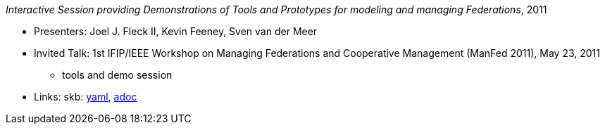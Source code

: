 //
// This file was generated by SKB-Dashboard, task 'lib-yaml2src'
// - on Wednesday November  7 at 08:42:48
// - skb-dashboard: https://www.github.com/vdmeer/skb-dashboard
//

_Interactive Session providing Demonstrations of Tools and Prototypes for modeling and managing Federations_, 2011

* Presenters: Joel J. Fleck II, Kevin Feeney, Sven van der Meer
* Invited Talk: 1st IFIP/IEEE Workshop on Managing Federations and Cooperative Management (ManFed 2011), May 23, 2011
  ** tools and demo session
* Links:
      skb:
        https://github.com/vdmeer/skb/tree/master/data/library/talks/invited-talk/2010/fleck-2011-manfed.yaml[yaml],
        https://github.com/vdmeer/skb/tree/master/data/library/talks/invited-talk/2010/fleck-2011-manfed.adoc[adoc]

